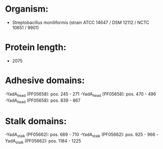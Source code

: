 * Organism:
- Streptobacillus moniliformis (strain ATCC 14647 / DSM 12112 / NCTC 10651 / 9901)
* Protein length:
- 2075
* Adhesive domains:
-YadA_head (PF05658): pos. 245 - 271
-YadA_head (PF05658): pos. 470 - 496
-YadA_head (PF05658): pos. 839 - 867
* Stalk domains:
-YadA_stalk (PF05662): pos. 669 - 710
-YadA_stalk (PF05662): pos. 925 - 966
-YadA_stalk (PF05662): pos. 1184 - 1225

